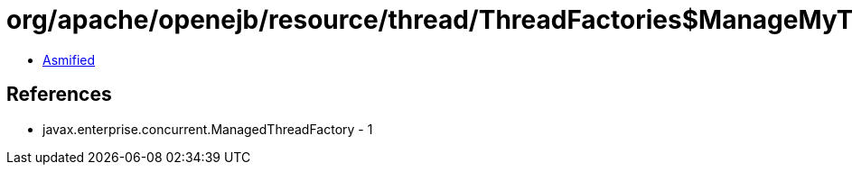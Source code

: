 = org/apache/openejb/resource/thread/ThreadFactories$ManageMyThreadFactory.class

 - link:ThreadFactories$ManageMyThreadFactory-asmified.java[Asmified]

== References

 - javax.enterprise.concurrent.ManagedThreadFactory - 1
